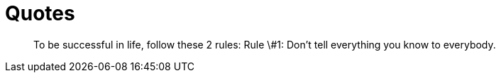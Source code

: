 = Quotes

[quote]
____
To be successful in life, follow these 2 rules:
Rule \#1: Don't tell everything you know to everybody.
____
